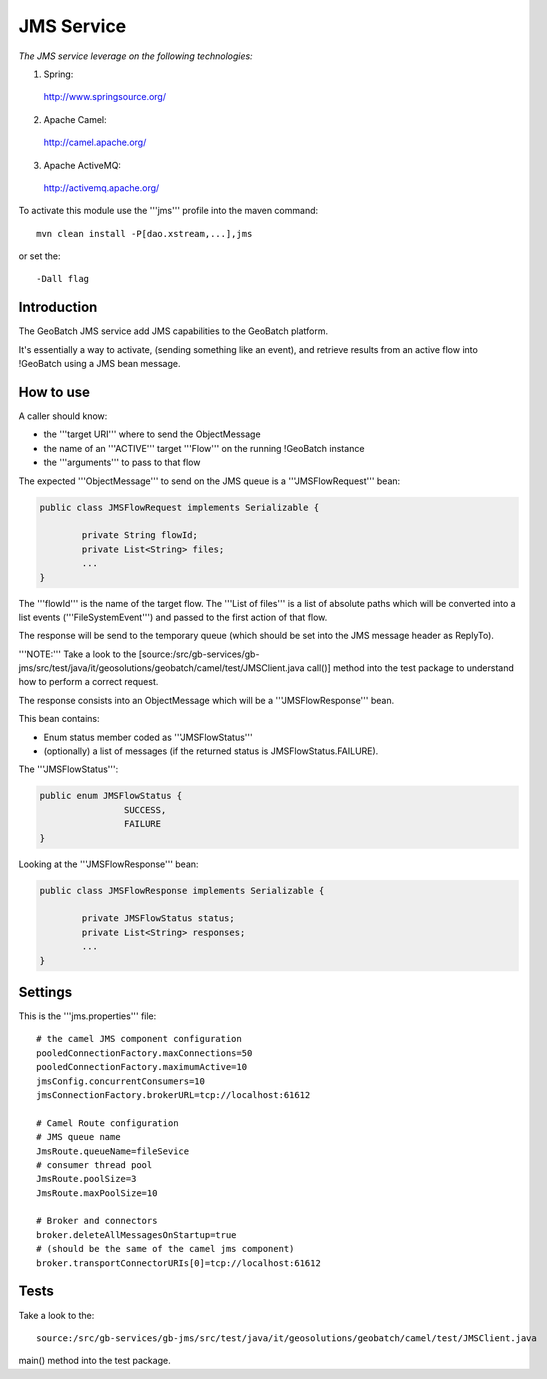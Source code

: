 JMS Service
===========

*The JMS service leverage on the following technologies:*

1. Spring:

 http://www.springsource.org/


2. Apache Camel:

 http://camel.apache.org/ 

3. Apache ActiveMQ:
	
 http://activemq.apache.org/ 


To activate this module use the '''jms''' profile into the maven command::
	
	mvn clean install -P[dao.xstream,...],jms

or set the::
	
	-Dall flag


Introduction
------------------------------------------------------------

The GeoBatch JMS service add JMS capabilities to the GeoBatch platform.

It's essentially a way to activate, (sending something like an event), and retrieve results from an active flow into !GeoBatch using a JMS bean message.


How to use
------------------------------------------------------------


A caller should know:

* the '''target URI''' where to send the ObjectMessage

* the name of an '''ACTIVE''' target '''Flow''' on the running !GeoBatch instance

* the '''arguments''' to pass to that flow


The expected '''ObjectMessage''' to send on the JMS queue is a '''JMSFlowRequest''' bean:


.. sourcecode:: java

	public class JMSFlowRequest implements Serializable {

		private String flowId;
		private List<String> files;
		...
	}




The '''flowId''' is the name of the target flow.
The '''List of files''' is a list of absolute paths which will be converted into a list events ('''FileSystemEvent''') and passed to the first action of that flow.

The response will be send to the temporary queue (which should be set into the JMS message header as ReplyTo).

'''NOTE:''' Take a look to the [source:/src/gb-services/gb-jms/src/test/java/it/geosolutions/geobatch/camel/test/JMSClient.java call()] method into the test package to understand how to perform a correct request.

The response consists into an ObjectMessage which will be a '''JMSFlowResponse''' bean.

This bean contains:

* Enum status member coded as '''JMSFlowStatus'''
* (optionally) a list of messages (if the returned status is JMSFlowStatus.FAILURE).

The '''JMSFlowStatus''':


.. sourcecode:: java

	public enum JMSFlowStatus {
			SUCCESS,
			FAILURE
	}


Looking at the '''JMSFlowResponse''' bean:


.. sourcecode:: java

	public class JMSFlowResponse implements Serializable {
		
		private JMSFlowStatus status;
		private List<String> responses;
		...
	}

Settings
--------------------------------------------------------------

This is the '''jms.properties''' file::

	# the camel JMS component configuration
	pooledConnectionFactory.maxConnections=50
	pooledConnectionFactory.maximumActive=10
	jmsConfig.concurrentConsumers=10
	jmsConnectionFactory.brokerURL=tcp://localhost:61612

	# Camel Route configuration
	# JMS queue name
	JmsRoute.queueName=fileSevice
	# consumer thread pool
	JmsRoute.poolSize=3
	JmsRoute.maxPoolSize=10

	# Broker and connectors
	broker.deleteAllMessagesOnStartup=true
	# (should be the same of the camel jms component)
	broker.transportConnectorURIs[0]=tcp://localhost:61612

Tests
---------------------------------------------------------------

Take a look to the:: 

	source:/src/gb-services/gb-jms/src/test/java/it/geosolutions/geobatch/camel/test/JMSClient.java 

main() method into the test package.
